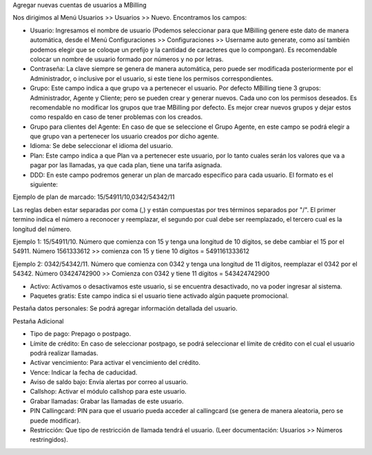 Agregar nuevas cuentas de usuarios a MBilling

Nos dirigimos al Menú Usuarios >> Usuarios >> Nuevo. Encontramos los campos:

- Usuario: Ingresamos el nombre de usuario (Podemos seleccionar para que MBilling genere este dato de manera automática, desde el Menú Configuraciones >> Configuraciones >> Username auto generate, como así también podemos elegir que se coloque un prefijo y la cantidad de caracteres que lo compongan). Es recomendable colocar un nombre de usuario formado por números y no por letras.

- Contraseña: La clave siempre se genera de manera automática, pero puede ser modificada posteriormente por el Administrador, o inclusive por el usuario, si este tiene los permisos correspondientes.

- Grupo: Este campo indica a que grupo va a pertenecer el usuario. Por defecto MBilling tiene 3 grupos: Administrador, Agente y Cliente; pero se pueden crear y generar nuevos. Cada uno con los permisos deseados. Es recomendable no modificar los grupos que trae MBilling por defecto. Es mejor crear nuevos grupos y dejar estos como respaldo en caso de tener problemas con los creados.

- Grupo para clientes del Agente: En caso de que se seleccione el Grupo Agente, en este campo se podrá elegir a que grupo van a pertenecer los usuario creados por dicho agente.

- Idioma: Se debe seleccionar el idioma del usuario.

- Plan: Este campo indica a que Plan va a pertenecer este usuario, por lo tanto cuales serán los valores que va a pagar por las llamadas, ya que cada plan, tiene una tarifa asignada.

- DDD: En este campo podremos generar un plan de marcado específico para cada usuario. El formato es el siguiente:

Ejemplo de plan de marcado: 15/54911/10,0342/54342/11

Las reglas deben estar separadas por coma (,) y están compuestas por tres términos separados por "/". El primer termino indica el número a reconocer y reemplazar, el segundo por cual debe ser reemplazado, el tercero cual es la longitud del número. 

Ejemplo 1: 15/54911/10. Número que comienza con 15 y tenga una longitud de 10 dígitos, se debe cambiar el 15 por el 54911. Número 1561333612 >> comienza con 15 y tiene 10 dígitos = 5491161333612

Ejemplo 2: 0342/54342/11. Número que comienza con 0342 y tenga una longitud de 11 dígitos, reemplazar el 0342 por el 54342. Número 03424742900 >> Comienza con 0342 y tiene 11 dígitos = 543424742900


- Activo: Activamos o desactivamos este usuario, si se encuentra desactivado, no va poder ingresar al sistema.

- Paquetes gratis: Este campo indica si el usuario tiene activado algún paquete promocional.



Pestaña datos personales: Se podrá agregar información detallada del usuario.



Pestaña Adicional

- Tipo de pago: Prepago o postpago.

- Límite de crédito: En caso de seleccionar postpago, se podrá seleccionar el límite de crédito con el cual el usuario podrá realizar llamadas.

- Activar vencimiento: Para activar el vencimiento del crédito.

- Vence: Indicar la fecha de caducidad. 

- Aviso de saldo bajo: Envía alertas por correo al usuario.

- Callshop: Activar el módulo callshop para este usuario.

- Grabar llamadas: Grabar las llamadas de este usuario.

- PIN Callingcard: PIN para que el usuario pueda acceder al callingcard (se genera de manera aleatoria, pero se puede modificar).

- Restricción: Que tipo de restricción de llamada tendrá el usuario. (Leer documentación: Usuarios >> Números restringidos).
